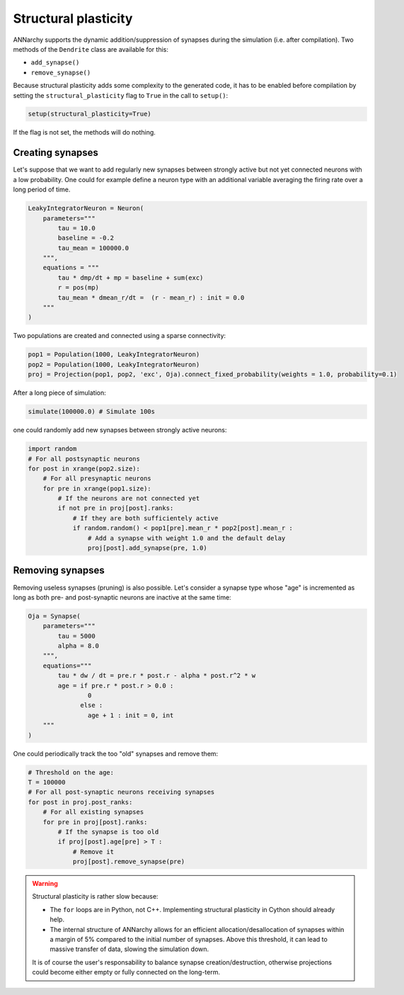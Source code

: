 ***********************************
Structural plasticity
***********************************

ANNarchy supports the dynamic addition/suppression of synapses during the simulation (i.e. after compilation). Two methods of the ``Dendrite`` class are available for this:

* ``add_synapse()``

* ``remove_synapse()``   

Because structural plasticity adds some complexity to the generated code, it has to be enabled before compilation by setting the ``structural_plasticity`` flag to ``True`` in the call to ``setup()``:

.. code-block:: python

    setup(structural_plasticity=True)

If the flag is not set, the methods will do nothing.


Creating synapses
==================

Let's suppose that we want to add regularly new synapses between strongly active but not yet connected neurons with a low probability. One could for example define a neuron type with an additional variable averaging the firing rate over a long period of time.

.. code-block:: python

    LeakyIntegratorNeuron = Neuron(
        parameters="""   
            tau = 10.0
            baseline = -0.2
            tau_mean = 100000.0
        """,
        equations = """
            tau * dmp/dt + mp = baseline + sum(exc)
            r = pos(mp)
            tau_mean * dmean_r/dt =  (r - mean_r) : init = 0.0
        """
    )

Two populations are created and connected using a sparse connectivity:

.. code-block:: python

    pop1 = Population(1000, LeakyIntegratorNeuron)
    pop2 = Population(1000, LeakyIntegratorNeuron)
    proj = Projection(pop1, pop2, 'exc', Oja).connect_fixed_probability(weights = 1.0, probability=0.1)

After a long piece of simulation:

.. code-block:: python

    simulate(100000.0) # Simulate 100s

one could randomly add new synapses between strongly active neurons:

.. code-block:: python

    import random
    # For all postsynaptic neurons
    for post in xrange(pop2.size):
        # For all presynaptic neurons
        for pre in xrange(pop1.size):
            # If the neurons are not connected yet
            if not pre in proj[post].ranks:
                # If they are both sufficientely active
                if random.random() < pop1[pre].mean_r * pop2[post].mean_r :
                    # Add a synapse with weight 1.0 and the default delay
                    proj[post].add_synapse(pre, 1.0)    
            
Removing synapses 
==================

Removing useless synapses (pruning) is also possible. Let's consider a synapse type whose "age" is incremented as long as both pre- and post-synaptic neurons are inactive at the same time:

.. code-block:: python

    Oja = Synapse(
        parameters="""
            tau = 5000
            alpha = 8.0
        """,
        equations="""
            tau * dw / dt = pre.r * post.r - alpha * post.r^2 * w
            age = if pre.r * post.r > 0.0 : 
                    0
                  else :
                    age + 1 : init = 0, int
        """
    )

One could periodically track the too "old" synapses and remove them:

.. code-block:: python

    # Threshold on the age:
    T = 100000
    # For all post-synaptic neurons receiving synapses
    for post in proj.post_ranks:
        # For all existing synapses
        for pre in proj[post].ranks:
            # If the synapse is too old
            if proj[post].age[pre] > T :
                # Remove it
                proj[post].remove_synapse(pre)
            
.. warning::

    Structural plasticity is rather slow because:

    * The ``for`` loops are in Python, not C++. Implementing structural plasticity in Cython should already help.
    * The internal structure of ANNarchy allows for an efficient allocation/desallocation of synapses within a margin of 5% compared  to the initial number of synapses. Above this threshold, it can lead to massive transfer of data, slowing the simulation down.
      
    It is of course the user's responsability to balance synapse creation/destruction, otherwise projections could become either empty or fully connected on the long-term.